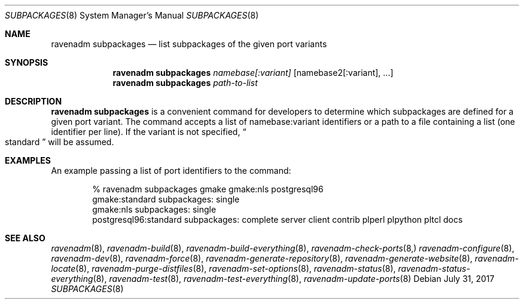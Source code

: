 .Dd July 31, 2017
.Dt SUBPACKAGES 8
.Os
.Sh NAME
.Nm "ravenadm subpackages"
.Nd list subpackages of the given port variants
.Sh SYNOPSIS
.Nm
.Ar namebase[:variant]
.Op namebase2[:variant], ...
.Nm
.Ar path-to-list
.Sh DESCRIPTION
.Nm
is a convenient command for developers to determine which subpackages are
defined for a given port variant.  The command accepts a list of
namebase:variant identifiers or a path to a file containing a list (one
identifier per line).  If the variant is not specified,
.Do
standard
.Dc
will be assumed.
.Sh EXAMPLES
An example passing a list of port identifiers to the command:
.Bd -literal -offset indent
% ravenadm subpackages gmake gmake:nls postgresql96
gmake:standard subpackages: single
gmake:nls subpackages: single
postgresql96:standard subpackages: complete server client contrib plperl plpython pltcl docs
.Ed
.Sh SEE ALSO
.Xr ravenadm 8 ,
.Xr ravenadm-build 8 ,
.Xr ravenadm-build-everything 8 ,
.Xr ravenadm-check-ports 8,
.Xr ravenadm-configure 8 ,
.Xr ravenadm-dev 8 ,
.Xr ravenadm-force 8 ,
.Xr ravenadm-generate-repository 8 ,
.Xr ravenadm-generate-website 8 ,
.Xr ravenadm-locate 8 ,
.Xr ravenadm-purge-distfiles 8 ,
.Xr ravenadm-set-options 8 ,
.Xr ravenadm-status 8 ,
.Xr ravenadm-status-everything 8 ,
.Xr ravenadm-test 8 ,
.Xr ravenadm-test-everything 8 ,
.Xr ravenadm-update-ports 8
